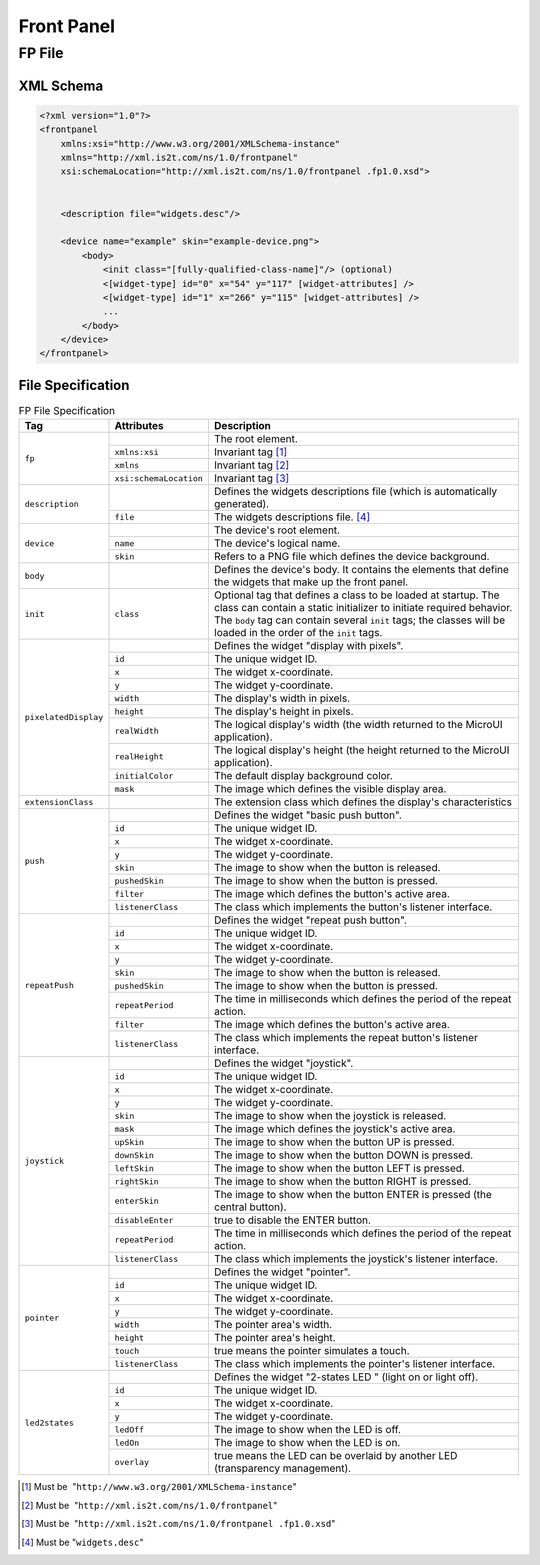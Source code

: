 .. _front_panel_file:

Front Panel
===========

FP File
-------

XML Schema
~~~~~~~~~~

.. code-block:: xml

   <?xml version="1.0"?>
   <frontpanel 
       xmlns:xsi="http://www.w3.org/2001/XMLSchema-instance"
       xmlns="http://xml.is2t.com/ns/1.0/frontpanel" 
       xsi:schemaLocation="http://xml.is2t.com/ns/1.0/frontpanel .fp1.0.xsd">
               
           
       <description file="widgets.desc"/>
           
       <device name="example" skin="example-device.png">
           <body>
               <init class="[fully-qualified-class-name]"/> (optional)
               <[widget-type] id="0" x="54" y="117" [widget-attributes] />
               <[widget-type] id="1" x="266" y="115" [widget-attributes] />
               ...
           </body>
       </device>
   </frontpanel>

File Specification
~~~~~~~~~~~~~~~~~~

.. table:: FP File Specification

    +----------------------+------------------------+--------------------------------------------------------------------------------------------------------------------------------------------------------------------------------------------------------------------------------------------------------+
    | Tag                  | Attributes             | Description                                                                                                                                                                                                                                            |
    +======================+========================+========================================================================================================================================================================================================================================================+
    |                      |                        | The root element.                                                                                                                                                                                                                                      |
    |                      +------------------------+--------------------------------------------------------------------------------------------------------------------------------------------------------------------------------------------------------------------------------------------------------+
    |                      | ``xmlns:xsi``          | Invariant tag [1]_                                                                                                                                                                                                                                     |
    | ``fp``               +------------------------+--------------------------------------------------------------------------------------------------------------------------------------------------------------------------------------------------------------------------------------------------------+
    |                      | ``xmlns``              | Invariant tag [2]_                                                                                                                                                                                                                                     |
    |                      +------------------------+--------------------------------------------------------------------------------------------------------------------------------------------------------------------------------------------------------------------------------------------------------+
    |                      | ``xsi:schemaLocation`` | Invariant tag [3]_                                                                                                                                                                                                                                     |
    +----------------------+------------------------+--------------------------------------------------------------------------------------------------------------------------------------------------------------------------------------------------------------------------------------------------------+
    |                      |                        | Defines the widgets descriptions file (which is automatically generated).                                                                                                                                                                              |
    | ``description``      +------------------------+--------------------------------------------------------------------------------------------------------------------------------------------------------------------------------------------------------------------------------------------------------+
    |                      | ``file``               | The widgets descriptions file. [4]_                                                                                                                                                                                                                    |
    +----------------------+------------------------+--------------------------------------------------------------------------------------------------------------------------------------------------------------------------------------------------------------------------------------------------------+
    |                      |                        | The device's root element.                                                                                                                                                                                                                             |
    |                      +------------------------+--------------------------------------------------------------------------------------------------------------------------------------------------------------------------------------------------------------------------------------------------------+
    | ``device``           | ``name``               | The device's logical name.                                                                                                                                                                                                                             |
    |                      +------------------------+--------------------------------------------------------------------------------------------------------------------------------------------------------------------------------------------------------------------------------------------------------+
    |                      | ``skin``               | Refers to a PNG file which defines the device background.                                                                                                                                                                                              |
    +----------------------+------------------------+--------------------------------------------------------------------------------------------------------------------------------------------------------------------------------------------------------------------------------------------------------+
    | ``body``             |                        | Defines the device's body. It contains the elements that define the widgets that make up the front panel.                                                                                                                                              |
    +----------------------+------------------------+--------------------------------------------------------------------------------------------------------------------------------------------------------------------------------------------------------------------------------------------------------+
    | ``init``             | ``class``              | Optional tag that defines a class to be loaded at startup. The class can contain a static initializer to initiate required behavior. The ``body`` tag can contain several ``init`` tags; the classes will be loaded in the order of the ``init`` tags. |
    +----------------------+------------------------+--------------------------------------------------------------------------------------------------------------------------------------------------------------------------------------------------------------------------------------------------------+
    | ``pixelatedDisplay`` |                        | Defines the widget "display with pixels".                                                                                                                                                                                                              |
    |                      +------------------------+--------------------------------------------------------------------------------------------------------------------------------------------------------------------------------------------------------------------------------------------------------+
    |                      | ``id``                 | The unique widget ID.                                                                                                                                                                                                                                  |
    |                      +------------------------+--------------------------------------------------------------------------------------------------------------------------------------------------------------------------------------------------------------------------------------------------------+
    |                      | ``x``                  | The widget x-coordinate.                                                                                                                                                                                                                               |
    |                      +------------------------+--------------------------------------------------------------------------------------------------------------------------------------------------------------------------------------------------------------------------------------------------------+
    |                      | ``y``                  | The widget y-coordinate.                                                                                                                                                                                                                               |
    |                      +------------------------+--------------------------------------------------------------------------------------------------------------------------------------------------------------------------------------------------------------------------------------------------------+
    |                      | ``width``              | The display's width in pixels.                                                                                                                                                                                                                         |
    |                      +------------------------+--------------------------------------------------------------------------------------------------------------------------------------------------------------------------------------------------------------------------------------------------------+
    |                      | ``height``             | The display's height in pixels.                                                                                                                                                                                                                        |
    |                      +------------------------+--------------------------------------------------------------------------------------------------------------------------------------------------------------------------------------------------------------------------------------------------------+
    |                      | ``realWidth``          | The logical display's width (the width returned to the MicroUI application).                                                                                                                                                                           |
    |                      +------------------------+--------------------------------------------------------------------------------------------------------------------------------------------------------------------------------------------------------------------------------------------------------+
    |                      | ``realHeight``         | The logical display's height (the height returned to the MicroUI application).                                                                                                                                                                         |
    |                      +------------------------+--------------------------------------------------------------------------------------------------------------------------------------------------------------------------------------------------------------------------------------------------------+
    |                      | ``initialColor``       | The default display background color.                                                                                                                                                                                                                  |
    |                      +------------------------+--------------------------------------------------------------------------------------------------------------------------------------------------------------------------------------------------------------------------------------------------------+
    |                      | ``mask``               | The image which defines the visible display area.                                                                                                                                                                                                      |
    +----------------------+------------------------+--------------------------------------------------------------------------------------------------------------------------------------------------------------------------------------------------------------------------------------------------------+
    | ``extensionClass``   |                        | The extension class which defines the display's characteristics                                                                                                                                                                                        |
    +----------------------+------------------------+--------------------------------------------------------------------------------------------------------------------------------------------------------------------------------------------------------------------------------------------------------+
    | ``push``             |                        | Defines the widget "basic push button".                                                                                                                                                                                                                |
    |                      +------------------------+--------------------------------------------------------------------------------------------------------------------------------------------------------------------------------------------------------------------------------------------------------+
    |                      | ``id``                 | The unique widget ID.                                                                                                                                                                                                                                  |
    |                      +------------------------+--------------------------------------------------------------------------------------------------------------------------------------------------------------------------------------------------------------------------------------------------------+
    |                      | ``x``                  | The widget x-coordinate.                                                                                                                                                                                                                               |
    |                      +------------------------+--------------------------------------------------------------------------------------------------------------------------------------------------------------------------------------------------------------------------------------------------------+
    |                      | ``y``                  | The widget y-coordinate.                                                                                                                                                                                                                               |
    |                      +------------------------+--------------------------------------------------------------------------------------------------------------------------------------------------------------------------------------------------------------------------------------------------------+
    |                      | ``skin``               | The image to show when the button is released.                                                                                                                                                                                                         |
    |                      +------------------------+--------------------------------------------------------------------------------------------------------------------------------------------------------------------------------------------------------------------------------------------------------+
    |                      | ``pushedSkin``         | The image to show when the button is pressed.                                                                                                                                                                                                          |
    |                      +------------------------+--------------------------------------------------------------------------------------------------------------------------------------------------------------------------------------------------------------------------------------------------------+
    |                      | ``filter``             | The image which defines the button's active area.                                                                                                                                                                                                      |
    |                      +------------------------+--------------------------------------------------------------------------------------------------------------------------------------------------------------------------------------------------------------------------------------------------------+
    |                      | ``listenerClass``      | The class which implements the button's listener interface.                                                                                                                                                                                            |
    +----------------------+------------------------+--------------------------------------------------------------------------------------------------------------------------------------------------------------------------------------------------------------------------------------------------------+
    | ``repeatPush``       |                        | Defines the widget "repeat push button".                                                                                                                                                                                                               |
    |                      +------------------------+--------------------------------------------------------------------------------------------------------------------------------------------------------------------------------------------------------------------------------------------------------+
    |                      | ``id``                 | The unique widget ID.                                                                                                                                                                                                                                  |
    |                      +------------------------+--------------------------------------------------------------------------------------------------------------------------------------------------------------------------------------------------------------------------------------------------------+
    |                      | ``x``                  | The widget x-coordinate.                                                                                                                                                                                                                               |
    |                      +------------------------+--------------------------------------------------------------------------------------------------------------------------------------------------------------------------------------------------------------------------------------------------------+
    |                      | ``y``                  | The widget y-coordinate.                                                                                                                                                                                                                               |
    |                      +------------------------+--------------------------------------------------------------------------------------------------------------------------------------------------------------------------------------------------------------------------------------------------------+
    |                      | ``skin``               | The image to show when the button is released.                                                                                                                                                                                                         |
    |                      +------------------------+--------------------------------------------------------------------------------------------------------------------------------------------------------------------------------------------------------------------------------------------------------+
    |                      | ``pushedSkin``         | The image to show when the button is pressed.                                                                                                                                                                                                          |
    |                      +------------------------+--------------------------------------------------------------------------------------------------------------------------------------------------------------------------------------------------------------------------------------------------------+
    |                      | ``repeatPeriod``       | The time in milliseconds which defines the period of the repeat action.                                                                                                                                                                                |
    |                      +------------------------+--------------------------------------------------------------------------------------------------------------------------------------------------------------------------------------------------------------------------------------------------------+
    |                      | ``filter``             | The image which defines the button's active area.                                                                                                                                                                                                      |
    |                      +------------------------+--------------------------------------------------------------------------------------------------------------------------------------------------------------------------------------------------------------------------------------------------------+
    |                      | ``listenerClass``      | The class which implements the repeat button's listener interface.                                                                                                                                                                                     |
    +----------------------+------------------------+--------------------------------------------------------------------------------------------------------------------------------------------------------------------------------------------------------------------------------------------------------+
    | ``joystick``         |                        | Defines the widget "joystick".                                                                                                                                                                                                                         |
    |                      +------------------------+--------------------------------------------------------------------------------------------------------------------------------------------------------------------------------------------------------------------------------------------------------+
    |                      | ``id``                 | The unique widget ID.                                                                                                                                                                                                                                  |
    |                      +------------------------+--------------------------------------------------------------------------------------------------------------------------------------------------------------------------------------------------------------------------------------------------------+
    |                      | ``x``                  | The widget x-coordinate.                                                                                                                                                                                                                               |
    |                      +------------------------+--------------------------------------------------------------------------------------------------------------------------------------------------------------------------------------------------------------------------------------------------------+
    |                      | ``y``                  | The widget y-coordinate.                                                                                                                                                                                                                               |
    |                      +------------------------+--------------------------------------------------------------------------------------------------------------------------------------------------------------------------------------------------------------------------------------------------------+
    |                      | ``skin``               | The image to show when the joystick is released.                                                                                                                                                                                                       |
    |                      +------------------------+--------------------------------------------------------------------------------------------------------------------------------------------------------------------------------------------------------------------------------------------------------+
    |                      | ``mask``               | The image which defines the joystick's active area.                                                                                                                                                                                                    |
    |                      +------------------------+--------------------------------------------------------------------------------------------------------------------------------------------------------------------------------------------------------------------------------------------------------+
    |                      | ``upSkin``             | The image to show when the button UP is pressed.                                                                                                                                                                                                       |
    |                      +------------------------+--------------------------------------------------------------------------------------------------------------------------------------------------------------------------------------------------------------------------------------------------------+
    |                      | ``downSkin``           | The image to show when the button DOWN is pressed.                                                                                                                                                                                                     |
    |                      +------------------------+--------------------------------------------------------------------------------------------------------------------------------------------------------------------------------------------------------------------------------------------------------+
    |                      | ``leftSkin``           | The image to show when the button LEFT is pressed.                                                                                                                                                                                                     |
    |                      +------------------------+--------------------------------------------------------------------------------------------------------------------------------------------------------------------------------------------------------------------------------------------------------+
    |                      | ``rightSkin``          | The image to show when the button RIGHT is pressed.                                                                                                                                                                                                    |
    |                      +------------------------+--------------------------------------------------------------------------------------------------------------------------------------------------------------------------------------------------------------------------------------------------------+
    |                      | ``enterSkin``          | The image to show when the button ENTER is pressed (the central button).                                                                                                                                                                               |
    |                      +------------------------+--------------------------------------------------------------------------------------------------------------------------------------------------------------------------------------------------------------------------------------------------------+
    |                      | ``disableEnter``       | true to disable the ENTER button.                                                                                                                                                                                                                      |
    |                      +------------------------+--------------------------------------------------------------------------------------------------------------------------------------------------------------------------------------------------------------------------------------------------------+
    |                      | ``repeatPeriod``       | The time in milliseconds which defines the period of the repeat action.                                                                                                                                                                                |
    |                      +------------------------+--------------------------------------------------------------------------------------------------------------------------------------------------------------------------------------------------------------------------------------------------------+
    |                      | ``listenerClass``      | The class which implements the joystick's listener interface.                                                                                                                                                                                          |
    +----------------------+------------------------+--------------------------------------------------------------------------------------------------------------------------------------------------------------------------------------------------------------------------------------------------------+
    | ``pointer``          |                        | Defines the widget "pointer".                                                                                                                                                                                                                          |
    |                      +------------------------+--------------------------------------------------------------------------------------------------------------------------------------------------------------------------------------------------------------------------------------------------------+
    |                      | ``id``                 | The unique widget ID.                                                                                                                                                                                                                                  |
    |                      +------------------------+--------------------------------------------------------------------------------------------------------------------------------------------------------------------------------------------------------------------------------------------------------+
    |                      | ``x``                  | The widget x-coordinate.                                                                                                                                                                                                                               |
    |                      +------------------------+--------------------------------------------------------------------------------------------------------------------------------------------------------------------------------------------------------------------------------------------------------+
    |                      | ``y``                  | The widget y-coordinate.                                                                                                                                                                                                                               |
    |                      +------------------------+--------------------------------------------------------------------------------------------------------------------------------------------------------------------------------------------------------------------------------------------------------+
    |                      | ``width``              | The pointer area's width.                                                                                                                                                                                                                              |
    |                      +------------------------+--------------------------------------------------------------------------------------------------------------------------------------------------------------------------------------------------------------------------------------------------------+
    |                      | ``height``             | The pointer area's height.                                                                                                                                                                                                                             |
    |                      +------------------------+--------------------------------------------------------------------------------------------------------------------------------------------------------------------------------------------------------------------------------------------------------+
    |                      | ``touch``              | true means the pointer simulates a touch.                                                                                                                                                                                                              |
    |                      +------------------------+--------------------------------------------------------------------------------------------------------------------------------------------------------------------------------------------------------------------------------------------------------+
    |                      | ``listenerClass``      | The class which implements the pointer's listener interface.                                                                                                                                                                                           |
    +----------------------+------------------------+--------------------------------------------------------------------------------------------------------------------------------------------------------------------------------------------------------------------------------------------------------+
    | ``led2states``       |                        | Defines the widget "2-states LED " (light on or light off).                                                                                                                                                                                            |
    |                      +------------------------+--------------------------------------------------------------------------------------------------------------------------------------------------------------------------------------------------------------------------------------------------------+
    |                      | ``id``                 | The unique widget ID.                                                                                                                                                                                                                                  |
    |                      +------------------------+--------------------------------------------------------------------------------------------------------------------------------------------------------------------------------------------------------------------------------------------------------+
    |                      | ``x``                  | The widget x-coordinate.                                                                                                                                                                                                                               |
    |                      +------------------------+--------------------------------------------------------------------------------------------------------------------------------------------------------------------------------------------------------------------------------------------------------+
    |                      | ``y``                  | The widget y-coordinate.                                                                                                                                                                                                                               |
    |                      +------------------------+--------------------------------------------------------------------------------------------------------------------------------------------------------------------------------------------------------------------------------------------------------+
    |                      | ``ledOff``             | The image to show when the LED is off.                                                                                                                                                                                                                 |
    |                      +------------------------+--------------------------------------------------------------------------------------------------------------------------------------------------------------------------------------------------------------------------------------------------------+
    |                      | ``ledOn``              | The image to show when the LED is on.                                                                                                                                                                                                                  |
    |                      +------------------------+--------------------------------------------------------------------------------------------------------------------------------------------------------------------------------------------------------------------------------------------------------+
    |                      | ``overlay``            | true means the LED can be overlaid by another LED (transparency management).                                                                                                                                                                           |
    +----------------------+------------------------+--------------------------------------------------------------------------------------------------------------------------------------------------------------------------------------------------------------------------------------------------------+

.. [1]
   Must be  "``http://www.w3.org/2001/XMLSchema-instance``"

.. [2]
   Must be  "``http://xml.is2t.com/ns/1.0/frontpanel``"

.. [3]
   Must be  "``http://xml.is2t.com/ns/1.0/frontpanel .fp1.0.xsd``"

.. [4]
   Must be "``widgets.desc``"
